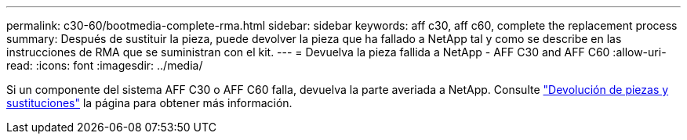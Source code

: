 ---
permalink: c30-60/bootmedia-complete-rma.html 
sidebar: sidebar 
keywords: aff c30, aff c60, complete the replacement process 
summary: Después de sustituir la pieza, puede devolver la pieza que ha fallado a NetApp tal y como se describe en las instrucciones de RMA que se suministran con el kit. 
---
= Devuelva la pieza fallida a NetApp - AFF C30 and AFF C60
:allow-uri-read: 
:icons: font
:imagesdir: ../media/


[role="lead"]
Si un componente del sistema AFF C30 o AFF C60 falla, devuelva la parte averiada a NetApp. Consulte https://mysupport.netapp.com/site/info/rma["Devolución de piezas y sustituciones"] la página para obtener más información.
